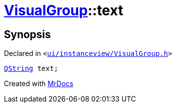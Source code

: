 [#VisualGroup-text]
= xref:VisualGroup.adoc[VisualGroup]::text
:relfileprefix: ../
:mrdocs:


== Synopsis

Declared in `&lt;https://github.com/PrismLauncher/PrismLauncher/blob/develop/launcher/ui/instanceview/VisualGroup.h#L62[ui&sol;instanceview&sol;VisualGroup&period;h]&gt;`

[source,cpp,subs="verbatim,replacements,macros,-callouts"]
----
xref:QString.adoc[QString] text;
----



[.small]#Created with https://www.mrdocs.com[MrDocs]#
